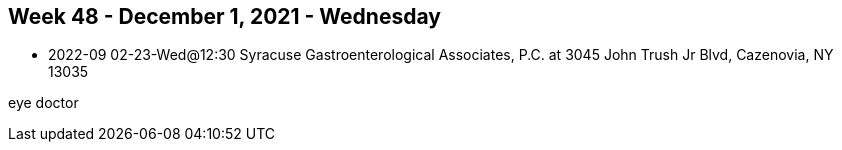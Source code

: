 ## Week 48 - December 1, 2021 - Wednesday

- 2022-09 02-23-Wed@12:30 Syracuse Gastroenterological Associates, P.C. at 3045 John Trush Jr Blvd, Cazenovia, NY 13035

eye doctor
